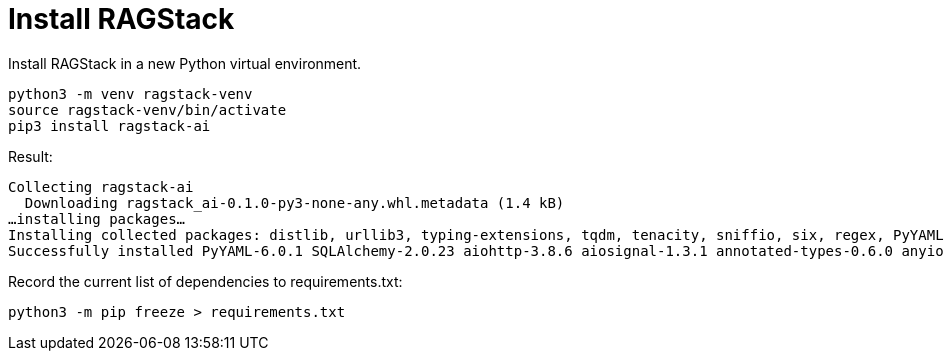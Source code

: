 = Install RAGStack

Install RAGStack in a new Python virtual environment.
[source,python]
----
python3 -m venv ragstack-venv
source ragstack-venv/bin/activate
pip3 install ragstack-ai
----

Result:
[source,bash]
----
Collecting ragstack-ai
  Downloading ragstack_ai-0.1.0-py3-none-any.whl.metadata (1.4 kB)
…installing packages…
Installing collected packages: distlib, urllib3, typing-extensions, tqdm, tenacity, sniffio, six, regex, PyYAML, python-dotenv, pluggy, platformdirs, packaging, numpy, nodeenv, mypy-extensions, multidict, jsonpointer, iniconfig, idna, identify, frozenlist, filelock, coverage, click, charset-normalizer, cfgv, certifi, attrs, async-timeout, annotated-types, yarl, virtualenv, typing-inspect, SQLAlchemy, requests, python-dateutil, pytest, pydantic-core, marshmallow, jsonpatch, geomet, anyio, aiosignal, tiktoken, requests-toolbelt, pytest-testdox, pytest-subtests, pytest-cov, pydantic, pre-commit, faker, dataclasses-json, cassandra-driver, aiohttp, openai, cassio, astrapy, ragstack-ai
Successfully installed PyYAML-6.0.1 SQLAlchemy-2.0.23 aiohttp-3.8.6 aiosignal-1.3.1 annotated-types-0.6.0 anyio-3.7.1 astrapy-0.5.8 async-timeout-4.0.3 attrs-23.1.0 cassandra-driver-3.28.0 cassio-0.1.3 certifi-2023.7.22 cfgv-3.4.0 charset-normalizer-3.3.2 click-8.1.7 coverage-7.3.2 dataclasses-json-0.6.2 distlib-0.3.7 faker-19.11.1 filelock-3.13.1 frozenlist-1.4.0 geomet-0.2.1.post1 identify-2.5.31 idna-3.4 iniconfig-2.0.0 jsonpatch-1.33 jsonpointer-2.4 marshmallow-3.20.1 multidict-6.0.4 mypy-extensions-1.0.0 nodeenv-1.8.0 numpy-1.26.2 openai-0.28.1 packaging-23.2 platformdirs-3.11.0 pluggy-1.3.0 pre-commit-3.5.0 pydantic-2.5.0 pydantic-core-2.14.1 pytest-7.4.3 pytest-cov-4.1.0 pytest-subtests-0.11.0 pytest-testdox-3.1.0 python-dateutil-2.8.2 python-dotenv-1.0.0 ragstack-ai-0.1.0 regex-2023.10.3 requests-2.31.0 requests-toolbelt-1.0.0 six-1.16.0 sniffio-1.3.0 tenacity-8.2.3 tiktoken-0.5.1 tqdm-4.66.1 typing-extensions-4.8.0 typing-inspect-0.9.0 urllib3-2.1.0 virtualenv-20.24.6 yarl-1.9.2
----

Record the current list of dependencies to requirements.txt:
[source,python]
----
python3 -m pip freeze > requirements.txt
----


